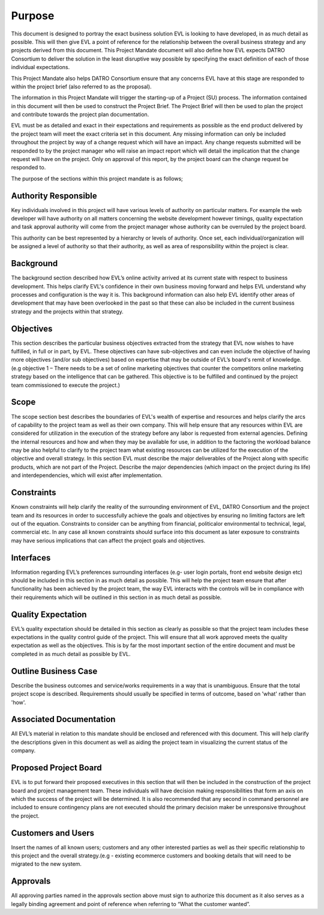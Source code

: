 Purpose
=========

This document is designed to portray the exact business solution EVL is looking to have developed, in as much detail as possible. 
This will then give EVL a point of reference for the relationship between the overall business strategy and any projects derived from this document. 
This Project Mandate document will also define how EVL expects DATRO Consortium to deliver the solution in the least disruptive way possible by specifying the exact definition of each of those individual expectations. 


This Project Mandate also helps DATRO Consortium ensure that any concerns EVL have at this stage are responded to within the project brief (also referred to as the proposal). 


The information in this Project Mandate will trigger the starting-up of a Project (SU) process. The information contained in this document will then be used to construct the Project Brief. 
The Project Brief will then be used to plan the project and contribute towards the project plan documentation. 


EVL must be as detailed and exact in their expectations and requirements as possible as the end product delivered by the project team will meet the exact criteria set in this document. 
Any missing information can only be included throughout the project by way of a change request which will have an impact. 
Any change requests submitted will be responded to by the project manager who will raise an impact report which will detail the implication that the change request will have on the project. 
Only on approval of this report, by the project board can the change request be responded to. 


The purpose of the sections within this project mandate is as follows; 


Authority Responsible
-----------------------
Key individuals involved in this project will have various levels of authority on particular matters. 
For example the web developer will have authority on all matters concerning the website development however timings, 
quality expectation and task approval authority will come from the project manager whose authority can be overruled by the project board. 


This authority can be best represented by a hierarchy or levels of authority. 
Once set, each individual/organization will be assigned a level of authority so that their authority, as well as area of responsibility within the project is clear.


Background
-----------
The background section described how EVL’s online activity arrived at its current state with respect to business development. 
This helps clarify EVL's confidence in their own business moving forward and helps EVL understand why processes and configuration is the way it is. 
This background information can also help EVL identify other areas of development that may have been overlooked in the past so that these can also be included in the current business strategy and the projects within that strategy.


Objectives
-----------
This section describes the particular business objectives extracted from the strategy that EVL now wishes to have fulfilled, in full or in part, by EVL. 
These objectives can have sub-objectives and can even include the objective of having more objectives (and/or sub objectives) based on expertise that may be outside of EVL’s board's remit of knowledge. 
(e.g objective 1 – There needs to be a set of online marketing objectives that counter the competitors online marketing strategy based on the intelligence that can be gathered. 
This objective is to be fulfilled and continued by the project team commissioned to execute the project.)


Scope
------
The scope section best describes the boundaries of EVL's wealth of expertise and resources and helps clarify the arcs of capability to the project team as well as their own company. 
This will help ensure that any resources within EVL are considered for utilization in the execution of the strategy before any labor is requested from external agencies. 
Defining the internal resources and how and when they may be available for use, in addition to the factoring the workload balance may be also helpful to clarify to the project team what existing resources can be utilized for the execution of the objective and overall strategy. 
In this section EVL must describe the major deliverables of the Project along with specific products, which are not part of the Project. 
Describe the major dependencies (which impact on the project during its life) and interdependencies, which will exist after implementation.

Constraints
------------
Known constraints will help clarify the reality of the surrounding environment of EVL, DATRO Consortium and the project team and its resources in order to successfully achieve the goals and objectives by ensuring no limiting factors are left out of the equation. 
Constraints to consider can be anything from financial, politicalor environmental to technical, legal, commercial etc. 
In any case all known constraints should surface into this document as later exposure to constraints may have serious implications that can affect the project goals and objectives.


Interfaces
-----------
Information regarding EVL’s preferences surrounding interfaces (e.g- user login portals, front end website design etc) should be included in this section in as much detail as possible. 
This will help the project team ensure that after functionality has been achieved by the project team, the way EVL interacts with the controls will be in compliance with their requirements which will be outlined in this section in as much detail as possible. 


Quality Expectation
--------------------
EVL’s quality expectation should be detailed in this section as clearly as possible so that the project team includes these expectations in the quality control guide of the project. 
This will ensure that all work approved meets the quality expectation as well as the objectives. 
This is by far the most important section of the entire document and must be completed in as much detail as possible by EVL.


Outline Business Case
------------------------
Describe the business outcomes and service/works requirements in a way that is unambiguous. 
Ensure that the total project scope is described. 
Requirements should usually be specified in terms of outcome, based on 'what' rather than 'how'. 


Associated Documentation
---------------------------
All EVL’s material in relation to this mandate should be enclosed and referenced with this document. 
This will help clarify the descriptions given in this document as well as aiding the project team in visualizing the current status of the company. 


Proposed Project Board
-------------------------
EVL is to put forward their proposed executives in this section that will then be included in the construction of the project board and project management team. 
These individuals will have decision making responsibilities that form an axis on which the success of the project will be determined. 
It is also recommended that any second in command personnel are included to ensure contingency plans are not executed should the primary decision maker be unresponsive throughout the project.


Customers and Users
---------------------
Insert the names of all known users; customers and any other interested parties as well as their specific relationship to this project and the overall strategy.(e.g - existing ecommerce customers and booking details that will need to be migrated to the new system. 


Approvals
------------
All approving parties named in the approvals section above must sign to authorize this document as it also serves as a legally binding agreement and point of reference when referring to “What the customer wanted”. 
